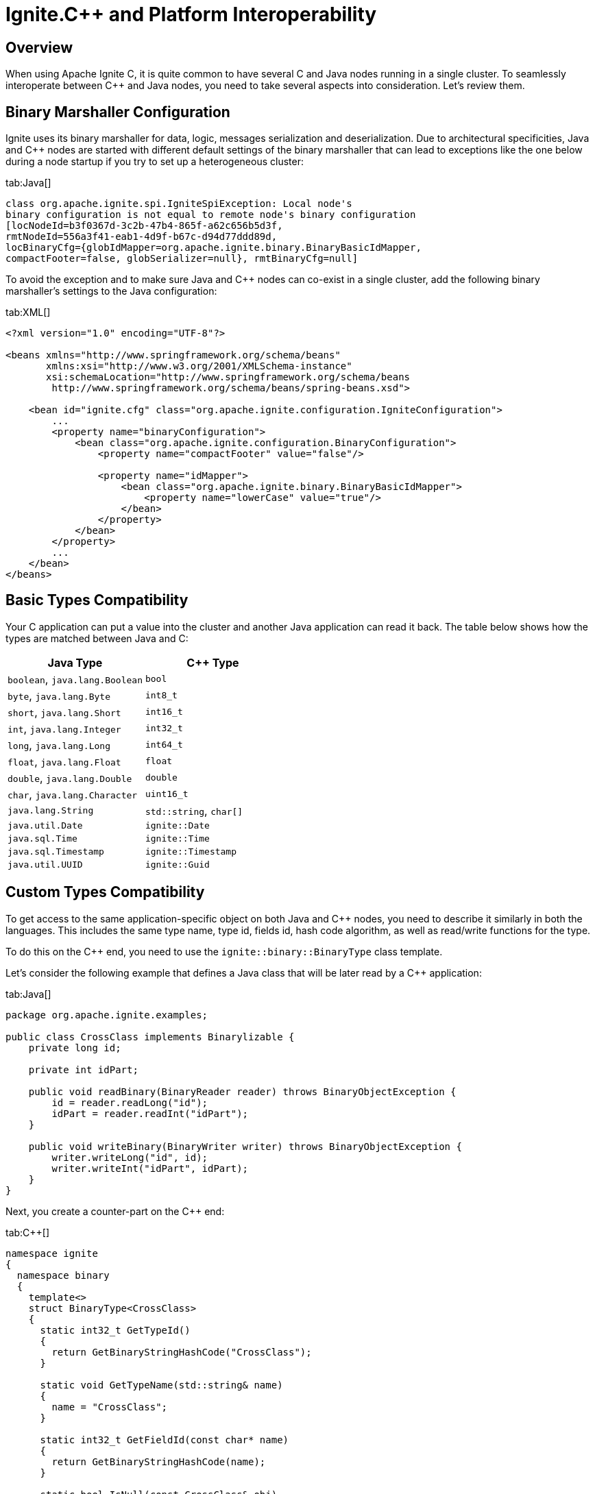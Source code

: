 = Ignite.C++ and Platform Interoperability

== Overview

When using Apache Ignite C++, it is quite common to have several C++ and Java nodes running in a single cluster. To seamlessly
interoperate between C++ and Java nodes, you need to take several aspects into consideration. Let's review them.

== Binary Marshaller Configuration

Ignite uses its binary marshaller for data, logic, messages serialization and deserialization. Due to architectural specificities,
Java and C++ nodes are started with different default settings of the binary marshaller that can lead to exceptions like
 the one below during a node startup if you try to set up a heterogeneous cluster:

[tabs]
--
tab:Java[]
[source,java]
----
class org.apache.ignite.spi.IgniteSpiException: Local node's
binary configuration is not equal to remote node's binary configuration
[locNodeId=b3f0367d-3c2b-47b4-865f-a62c656b5d3f,
rmtNodeId=556a3f41-eab1-4d9f-b67c-d94d77ddd89d,
locBinaryCfg={globIdMapper=org.apache.ignite.binary.BinaryBasicIdMapper,
compactFooter=false, globSerializer=null}, rmtBinaryCfg=null]
----
--

To avoid the exception and to make sure Java and C++ nodes can co-exist in a single cluster, add the following binary
marshaller's settings to the Java configuration:

[tabs]
--
tab:XML[]
[source,xml]
----
<?xml version="1.0" encoding="UTF-8"?>

<beans xmlns="http://www.springframework.org/schema/beans"
       xmlns:xsi="http://www.w3.org/2001/XMLSchema-instance"
       xsi:schemaLocation="http://www.springframework.org/schema/beans
        http://www.springframework.org/schema/beans/spring-beans.xsd">

    <bean id="ignite.cfg" class="org.apache.ignite.configuration.IgniteConfiguration">
        ...
        <property name="binaryConfiguration">
            <bean class="org.apache.ignite.configuration.BinaryConfiguration">
                <property name="compactFooter" value="false"/>

                <property name="idMapper">
                    <bean class="org.apache.ignite.binary.BinaryBasicIdMapper">
                        <property name="lowerCase" value="true"/>
                    </bean>
                </property>
            </bean>
        </property>
        ...
    </bean>
</beans>
----
--

== Basic Types Compatibility

Your C++ application can put a value into the cluster and another Java application can read it back. The table below
shows how the types are matched between Java and C++:

[opts="header"]
|===
|Java Type | C++ Type

| `boolean`, `java.lang.Boolean`| `bool`
| `byte`, `java.lang.Byte`| `int8_t`
| `short`, `java.lang.Short`| `int16_t`
| `int`, `java.lang.Integer`| `int32_t`
| `long`, `java.lang.Long`| `int64_t`
| `float`, `java.lang.Float`| `float`
| `double`, `java.lang.Double`| `double`
| `char`, `java.lang.Character`| `uint16_t`
| `java.lang.String`| `std::string`, `char[]`
| `java.util.Date`| `ignite::Date`
| `java.sql.Time`| `ignite::Time`
| `java.sql.Timestamp`| `ignite::Timestamp`
| `java.util.UUID`| `ignite::Guid`
|===

== Custom Types Compatibility

To get access to the same application-specific object on both Java and C++ nodes, you need to describe it similarly in
both the languages. This includes the same type name, type id, fields id, hash code algorithm, as well as read/write functions
for the type.

To do this on the C++ end, you need to use the `ignite::binary::BinaryType` class template.

Let's consider the following example that defines a Java class that will be later read by a C++ application:

[tabs]
--
tab:Java[]
[source,java]
----
package org.apache.ignite.examples;

public class CrossClass implements Binarylizable {
    private long id;

    private int idPart;

    public void readBinary(BinaryReader reader) throws BinaryObjectException {
        id = reader.readLong("id");
        idPart = reader.readInt("idPart");
    }

    public void writeBinary(BinaryWriter writer) throws BinaryObjectException {
        writer.writeLong("id", id);
        writer.writeInt("idPart", idPart);
    }
}
----
--

Next, you create a counter-part on the C++ end:

[tabs]
--
tab:C++[]
[source,cpp]
----
namespace ignite
{
  namespace binary
  {
    template<>
    struct BinaryType<CrossClass>
    {
      static int32_t GetTypeId()
      {
        return GetBinaryStringHashCode("CrossClass");
      }

      static void GetTypeName(std::string& name)
      {
        name = "CrossClass";
      }

      static int32_t GetFieldId(const char* name)
      {
        return GetBinaryStringHashCode(name);
      }

      static bool IsNull(const CrossClass& obj)
      {
        return false;
      }

      static void GetNull(CrossClass& dst)
      {
        dst = CrossClass();
      }

      static void Read(BinaryReader& reader, CrossClass& dst)
      {
        dst.id = reader.ReadInt64("id");
        dst.idPart = reader.ReadInt32("idPart");
      }

      static void Write(BinaryWriter& writer, const CrossClass& obj)
      {
        writer.WriteInt64("id", obj.id);
        writer.WriteInt32("idPart", obj.idPart);
      }
    };
  }
}
----
--

Finally, you need to use the following `BinaryConfiguration` for **both** Java and C++ nodes:

[tabs]
--
tab:XML[]
[source,xml]
----
<?xml version="1.0" encoding="UTF-8"?>

<beans xmlns="http://www.springframework.org/schema/beans"
       xmlns:xsi="http://www.w3.org/2001/XMLSchema-instance"
       xsi:schemaLocation="http://www.springframework.org/schema/beans
        http://www.springframework.org/schema/beans/spring-beans.xsd">

    <bean id="ignite.cfg" class="org.apache.ignite.configuration.IgniteConfiguration">
        ...
        <property name="binaryConfiguration">
            <bean class="org.apache.ignite.configuration.BinaryConfiguration">
                <property name="compactFooter" value="false"/>

                <property name="idMapper">
                    <bean class="org.apache.ignite.binary.BinaryBasicIdMapper">
                        <property name="lowerCase" value="true"/>
                    </bean>
                </property>

                <property name="nameMapper">
                    <bean class="org.apache.ignite.binary.BinaryBasicNameMapper">
                        <property name="simpleName" value="true"/>
                    </bean>
                </property>

                <property name="classNames">
                    <list>
                        <value>org.apache.ignite.examples.CrossClass</value>
                    </list>
                </property>
            </bean>
        </property>
        ...
    </bean>
</beans>
----
--

[CAUTION]
====
[discrete]
It is especially important to implement `GetTypeName()` and `GetTypeId()` methods in the right manner for the types that
are used for the keys.
====

[CAUTION]
====
[discrete]
C++ function `GetBinaryStringHashCode()` always calculates hash as `BinaryBasicIdMapper` when its property `lowerCase` is set
to `true`. So make sure you have the correct configuration for the `BinaryBasicIdMapper` if you are going to use this
function to calculate the type id in C++.
====

